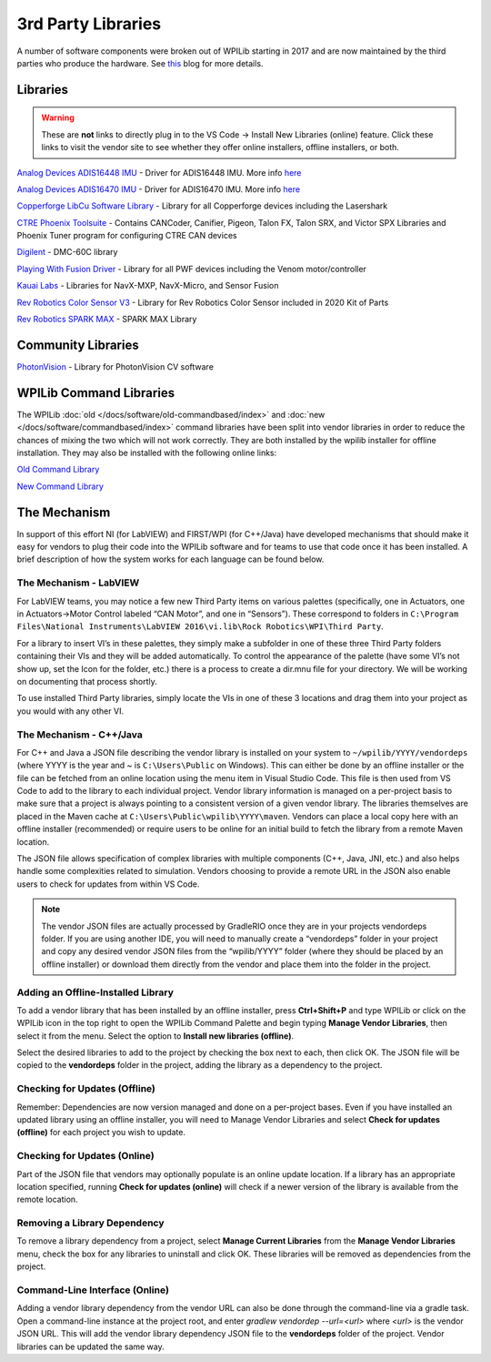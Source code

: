 3rd Party Libraries
===================

A number of software components were broken out of WPILib starting in 2017 and are now maintained by the third parties who produce the hardware. See `this <https://www.firstinspires.org/robotics/frc/blog/2017-control-system-update>`__ blog for more details.

Libraries
---------

.. warning:: These are **not** links to directly plug in to the VS Code -> Install New Libraries (online) feature. Click these links to visit the vendor site to see whether they offer online installers, offline installers, or both.

`Analog Devices ADIS16448 IMU <https://github.com/juchong/ADIS16448-roboRIO-Driver>`__ - Driver for ADIS16448 IMU. More info `here <https://wiki.analog.com/first/first_robotics_donation_resources#adis16448_imu_board_for_first_robotics>`__

`Analog Devices ADIS16470 IMU <https://github.com/juchong/ADIS16470-roboRIO-Driver>`__ - Driver for ADIS16470 IMU. More info `here <https://wiki.analog.com/first/first_robotics_donation_resources#adis16470_imu_board_for_first_robotics>`__

`Copperforge LibCu Software Library <https://copperforge.cc/docs/software/libcu/>`__ - Library for all Copperforge devices including the Lasershark

`CTRE Phoenix Toolsuite <https://www.ctr-electronics.com/control-system/hro.html#product_tabs_technical_resources>`__ - Contains CANCoder, Canifier, Pigeon, Talon FX, Talon SRX, and Victor SPX Libraries and Phoenix Tuner program for configuring CTRE CAN devices

`Digilent <https://reference.digilentinc.com/dmc-60c/getting-started>`__ - DMC-60C library

`Playing With Fusion Driver <https://www.playingwithfusion.com/docview.php?docid=1205>`__ - Library for all PWF devices including the Venom motor/controller

`Kauai Labs <https://pdocs.kauailabs.com/navx-mxp/software/roborio-libraries/>`__ - Libraries for NavX-MXP, NavX-Micro, and Sensor Fusion

`Rev Robotics Color Sensor V3 <http://www.revrobotics.com/rev-31-1557/>`__ - Library for Rev Robotics Color Sensor included in 2020 Kit of Parts

`Rev Robotics SPARK MAX <https://www.revrobotics.com/sparkmax-software/>`__ - SPARK MAX Library

Community Libraries
-------------------

`PhotonVision <https://docs.photonvision.org/en/latest/docs/programming/photonlib/adding-vendordep.html>`_ - Library for PhotonVision CV software


WPILib Command Libraries
------------------------

The WPILib :doc:`old </docs/software/old-commandbased/index>` and :doc:`new </docs/software/commandbased/index>` command libraries have been split into vendor libraries in order to reduce the chances of mixing the two which will not work correctly. They are both installed by the wpilib installer for offline installation. They may also be installed with the following online links:

`Old Command Library <https://raw.githubusercontent.com/wpilibsuite/allwpilib/master/wpilibOldCommands/WPILibOldCommands.json>`__

`New Command Library <https://raw.githubusercontent.com/wpilibsuite/allwpilib/master/wpilibNewCommands/WPILibNewCommands.json>`__

The Mechanism
-------------

In support of this effort NI (for LabVIEW) and FIRST/WPI (for C++/Java) have developed mechanisms that should make it easy for vendors to plug their code into the WPILib software and for teams to use that code once it has been installed. A brief description of how the system works for each language can be found below.

The Mechanism - LabVIEW
^^^^^^^^^^^^^^^^^^^^^^^

For LabVIEW teams, you may notice a few new Third Party items on various palettes (specifically, one in Actuators, one in Actuators->Motor Control labeled “CAN Motor”, and one in “Sensors”). These correspond to folders in ``C:\Program Files\National Instruments\LabVIEW 2016\vi.lib\Rock Robotics\WPI\Third Party``.

For a library to insert VI’s in these palettes, they simply make a subfolder in one of these three Third Party folders containing their VIs and they will be added automatically. To control the appearance of the palette (have some VI’s not show up, set the Icon for the folder, etc.) there is a process to create a dir.mnu file for your directory. We will be working on documenting that process shortly.

To use installed Third Party libraries, simply locate the VIs in one of these 3 locations and drag them into your project as you would with any other VI.

The Mechanism - C++/Java
^^^^^^^^^^^^^^^^^^^^^^^^

For C++ and Java a JSON file describing the vendor library is installed on your system to ``~/wpilib/YYYY/vendordeps`` (where YYYY is the year and ~ is ``C:\Users\Public`` on Windows). This can either be done by an offline installer or the file can be fetched from an online location using the menu item in Visual Studio Code. This file is then used from VS Code to add to the library to each individual project. Vendor library information is managed on a per-project basis to make sure that a project is always pointing to a consistent version of a given vendor library. The libraries themselves are placed in the Maven cache at ``C:\Users\Public\wpilib\YYYY\maven``. Vendors can place a local copy here with an offline installer (recommended) or require users to be online for an initial build to fetch the library from a remote Maven location.

The JSON file allows specification of complex libraries with multiple components (C++, Java, JNI, etc.) and also helps handle some complexities related to simulation. Vendors choosing to provide a remote URL in the JSON also enable users to check for updates from within VS Code.

.. note:: The vendor JSON files are actually processed by GradleRIO once they are in your projects vendordeps folder. If you are using another IDE, you will need to manually create a “vendordeps” folder in your project and copy any desired vendor JSON files from the “wpilib/YYYY” folder (where they should be placed by an offline installer) or download them directly from the vendor and place them into the folder in the project.

Adding an Offline-Installed Library
^^^^^^^^^^^^^^^^^^^^^^^^^^^^^^^^^^^

.. image:: images/3rd-party-libraries/adding-offline-library.png

To add a vendor library that has been installed by an offline installer, press **Ctrl+Shift+P** and type WPILib or click on the WPILib icon in the top right to open the WPILib Command Palette and begin typing **Manage Vendor Libraries**, then select it from the menu. Select the option to **Install new libraries (offline)**.

.. image:: images/3rd-party-libraries/library-installer-steptwo.png

Select the desired libraries to add to the project by checking the box next to each, then click OK. The JSON file will be copied to the **vendordeps** folder in the project, adding the library as a dependency to the project.

Checking for Updates (Offline)
^^^^^^^^^^^^^^^^^^^^^^^^^^^^^^

Remember: Dependencies are now version managed and done on a per-project bases. Even if you have installed an updated library using an offline installer, you will need to Manage Vendor Libraries and select **Check for updates (offline)** for each project you wish to update.

Checking for Updates (Online)
^^^^^^^^^^^^^^^^^^^^^^^^^^^^^

Part of the JSON file that vendors may optionally populate is an online update location. If a library has an appropriate location specified, running **Check for updates (online)** will check if a newer version of the library is available from the remote location.

Removing a Library Dependency
^^^^^^^^^^^^^^^^^^^^^^^^^^^^^

To remove a library dependency from a project, select **Manage Current Libraries** from the **Manage Vendor Libraries** menu, check the box for any libraries to uninstall and click OK. These libraries will be removed as dependencies from the project.

Command-Line Interface (Online)
^^^^^^^^^^^^^^^^^^^^^^^^^^^^^^^

Adding a vendor library dependency from the vendor URL can also be done through the command-line via a gradle task. Open a command-line instance at the project root, and enter `gradlew vendordep --url=<url>` where `<url>` is the vendor JSON URL. This will add the vendor library dependency JSON file to the **vendordeps** folder of the project. Vendor libraries can be updated the same way.

